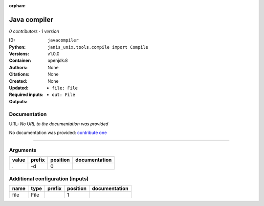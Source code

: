 :orphan:

Java compiler
============================

*0 contributors · 1 version*

:ID: ``javacompiler``
:Python: ``janis_unix.tools.compile import Compile``
:Versions: v1.0.0
:Container: openjdk:8
:Authors: 
:Citations: None
:Created: None
:Updated: None
:Required inputs:
   - ``file: File``
:Outputs: 
   - ``out: File``

Documentation
-------------

URL: *No URL to the documentation was provided*

No documentation was provided: `contribute one <https://github.com/PMCC-BioinformaticsCore/janis-unix>`_

------

Arguments
----------

=======  ========  ==========  ===============
value    prefix      position  documentation
=======  ========  ==========  ===============
.        -d                 0
=======  ========  ==========  ===============

Additional configuration (inputs)
---------------------------------

======  ======  ========  ==========  ===============
name    type    prefix      position  documentation
======  ======  ========  ==========  ===============
file    File                       1
======  ======  ========  ==========  ===============

